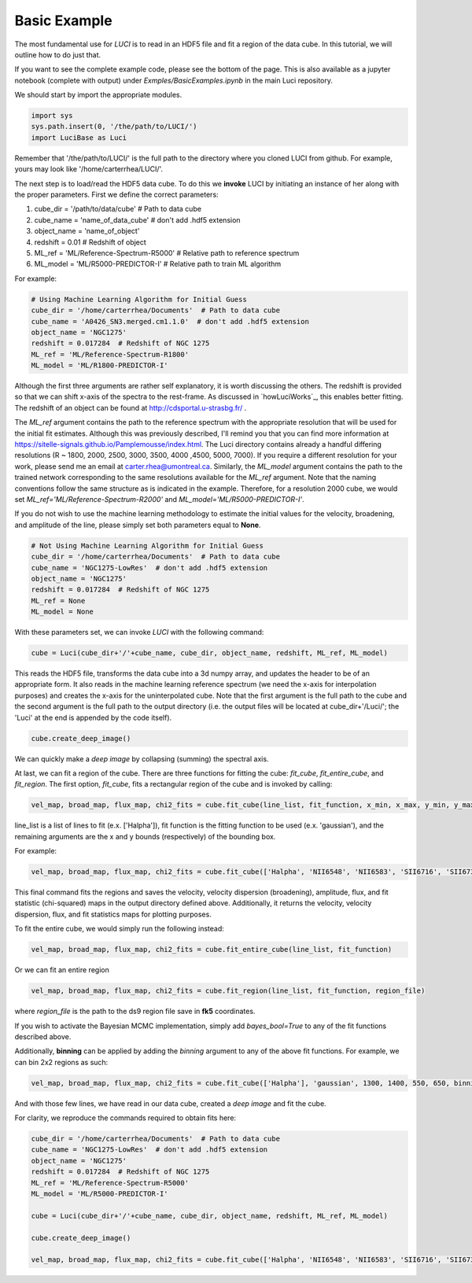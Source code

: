 .. _example_basic:

Basic Example
=============

The most fundamental use for `LUCI` is to read in an HDF5 file and fit a
region of the data cube. In this tutorial, we will outline how to do just that.

If you want to see the complete example code, please see the bottom of the page.
This is also available as a jupyter notebook (complete with output) under *Exmples/BasicExamples.ipynb* in the main Luci repository.

We should start by import the appropriate modules.

.. code-block:: python

    import sys
    sys.path.insert(0, '/the/path/to/LUCI/')
    import LuciBase as Luci


Remember that '/the/path/to/LUCI/' is the full path to the directory where you cloned
LUCI from github. For example, yours may look like '/home/carterrhea/LUCI/'.

The next step is to load/read the HDF5 data cube. To do this we **invoke** LUCI
by initiating an instance of her along with the proper parameters. First we
define the correct parameters:

1. cube_dir = '/path/to/data/cube'  # Path to data cube
2. cube_name = 'name_of_data_cube'  # don't add .hdf5 extension
3. object_name = 'name_of_object'
4. redshift = 0.01  # Redshift of object
5. ML_ref = 'ML/Reference-Spectrum-R5000'  # Relative path to reference spectrum
6. ML_model = 'ML/R5000-PREDICTOR-I'  # Relative path to train ML algorithm


For example:

.. code-block:: python

    # Using Machine Learning Algorithm for Initial Guess
    cube_dir = '/home/carterrhea/Documents'  # Path to data cube
    cube_name = 'A0426_SN3.merged.cm1.1.0'  # don't add .hdf5 extension
    object_name = 'NGC1275'
    redshift = 0.017284  # Redshift of NGC 1275
    ML_ref = 'ML/Reference-Spectrum-R1800'
    ML_model = 'ML/R1800-PREDICTOR-I'

Although the first three arguments are rather self explanatory, it is worth discussing the others.
The redshift is provided so that we can shift x-axis of the spectra to the rest-frame.
As discussed in `howLuciWorks`_, this enables better fitting. The redshift of an object
can be found at `http://cdsportal.u-strasbg.fr/ <http://cdsportal.u-strasbg.fr/>`_ .

The `ML_ref` argument contains the path to the reference spectrum with the appropriate resolution
that will be used for the initial fit estimates. Although this was previously described, I'll remind
you that you can find more information at `https://sitelle-signals.github.io/Pamplemousse/index.html <https://sitelle-signals.github.io/Pamplemousse/index.html>`_.
The Luci directory contains already a handful differing resolutions (R ~ 1800, 2000, 2500, 3000, 3500, 4000 ,4500, 5000, 7000).
If you require a different resolution for your work, please send me an email at carter.rhea@umontreal.ca.
Similarly, the `ML_model` argument contains the path to the trained network corresponding to the same
resolutions available for the `ML_ref` argument. Note that the naming conventions
follow the same structure as is indicated in the example. Therefore, for a resolution 2000
cube, we would set `ML_ref='ML/Reference-Spectrum-R2000'` and `ML_model='ML/R5000-PREDICTOR-I'`.

If you do not wish to use the machine learning methodology to estimate the initial values for
the velocity, broadening, and amplitude of the line, please simply set both parameters equal to **None**.

.. code-block:: python

    # Not Using Machine Learning Algorithm for Initial Guess
    cube_dir = '/home/carterrhea/Documents'  # Path to data cube
    cube_name = 'NGC1275-LowRes'  # don't add .hdf5 extension
    object_name = 'NGC1275'
    redshift = 0.017284  # Redshift of NGC 1275
    ML_ref = None
    ML_model = None


With these parameters set, we can invoke `LUCI` with the following command:

.. code-block:: python

    cube = Luci(cube_dir+'/'+cube_name, cube_dir, object_name, redshift, ML_ref, ML_model)

This reads the HDF5 file, transforms the data cube into a 3d numpy array, and updates the header to be of an appropriate form.
It also reads in the machine learning reference spectrum (we need the x-axis for interpolation purposes) and
creates the x-axis for the uninterpolated cube. Note that the first argument is the full path to the cube
and the second argument is the full path to the output directory (i.e. the output files will be located at cube_dir+'/Luci/'; the 'Luci' at the end is appended by the code itself).


.. code-block:: python

    cube.create_deep_image()

We can quickly make a *deep image* by collapsing (summing) the spectral axis.


At last, we can fit a region of the cube. There are three functions for fitting the cube: `fit_cube`, `fit_entire_cube`, and `fit_region`.
The first option, `fit_cube`, fits a rectangular region of the cube and is invoked by calling:

.. code-block:: python

    vel_map, broad_map, flux_map, chi2_fits = cube.fit_cube(line_list, fit_function, x_min, x_max, y_min, y_max)

line_list is a list of lines to fit (e.x. ['Halpha']), fit function is the fitting function to be used (e.x. 'gaussian'), and the remaining
arguments are the x and y bounds (respectively) of the bounding box.

For example:

.. code-block:: python

        vel_map, broad_map, flux_map, chi2_fits = cube.fit_cube(['Halpha', 'NII6548', 'NII6583', 'SII6716', 'SII6731'], 'gaussian', 1300, 1400, 550, 650)

This final command fits the regions and saves the velocity, velocity dispersion (broadening), amplitude, flux, and fit statistic (chi-squared)
maps in the output directory defined above. Additionally, it returns the velocity, velocity dispersion, flux, and fit statistics maps for plotting purposes.

To fit the entire cube, we would simply run the following instead:

.. code-block:: python

    vel_map, broad_map, flux_map, chi2_fits = cube.fit_entire_cube(line_list, fit_function)


Or we can fit an entire region

.. code-block:: python

    vel_map, broad_map, flux_map, chi2_fits = cube.fit_region(line_list, fit_function, region_file)

where `region_file` is the path to the ds9 region file save in **fk5** coordinates.

If you wish to activate the Bayesian MCMC implementation, simply add `bayes_bool=True` to any of the fit functions described above.

Additionally, **binning** can be applied by adding the `binning` argument to any of the above fit functions. For example, we
can bin 2x2 regions as such:

.. code-block:: python

    vel_map, broad_map, flux_map, chi2_fits = cube.fit_cube(['Halpha'], 'gaussian', 1300, 1400, 550, 650, binning=2)

And with those few lines, we have read in our data cube, created a *deep image* and fit the cube.

For clarity, we reproduce the commands required to obtain fits here:

.. code-block:: python

    cube_dir = '/home/carterrhea/Documents'  # Path to data cube
    cube_name = 'NGC1275-LowRes'  # don't add .hdf5 extension
    object_name = 'NGC1275'
    redshift = 0.017284  # Redshift of NGC 1275
    ML_ref = 'ML/Reference-Spectrum-R5000'
    ML_model = 'ML/R5000-PREDICTOR-I'

    cube = Luci(cube_dir+'/'+cube_name, cube_dir, object_name, redshift, ML_ref, ML_model)

    cube.create_deep_image()

    vel_map, broad_map, flux_map, chi2_fits = cube.fit_cube(['Halpha', 'NII6548', 'NII6583', 'SII6716', 'SII6731'], 'gaussian', 1300, 1400, 550, 650)
